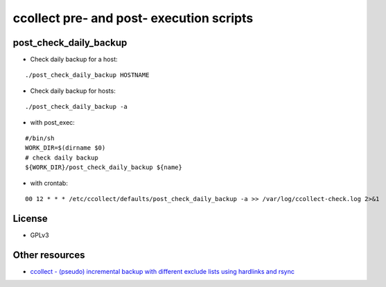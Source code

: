 ccollect pre- and post- execution scripts
=========================================

post_check_daily_backup
-----------------------

* Check daily backup for a host:

::

  ./post_check_daily_backup HOSTNAME

* Check daily backup for hosts:

::

  ./post_check_daily_backup -a

* with post_exec:

::

  #/bin/sh
  WORK_DIR=$(dirname $0)
  # check daily backup
  ${WORK_DIR}/post_check_daily_backup ${name}

* with crontab:

::

  00 12 * * * /etc/ccollect/defaults/post_check_daily_backup -a >> /var/log/ccollect-check.log 2>&1

License
-------

* GPLv3

Other resources
---------------

* `ccollect - (pseudo) incremental backup with different exclude lists using hardlinks and rsync <http://www.nico.schottelius.org/software/ccollect/>`_
